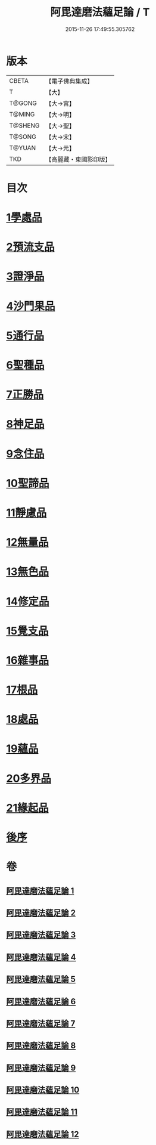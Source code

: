 #+TITLE: 阿毘達磨法蘊足論 / T
#+DATE: 2015-11-26 17:49:55.305762
* 版本
 |     CBETA|【電子佛典集成】|
 |         T|【大】     |
 |    T@GONG|【大→宮】   |
 |    T@MING|【大→明】   |
 |   T@SHENG|【大→聖】   |
 |    T@SONG|【大→宋】   |
 |    T@YUAN|【大→元】   |
 |       TKD|【高麗藏・東國影印版】|

* 目次
* [[file:KR6l0002_001.txt::001-0453b28][1學處品]]
* [[file:KR6l0002_002.txt::002-0458b25][2預流支品]]
* [[file:KR6l0002_002.txt::0460a17][3證淨品]]
* [[file:KR6l0002_003.txt::0464c16][4沙門果品]]
* [[file:KR6l0002_003.txt::0465a22][5通行品]]
* [[file:KR6l0002_003.txt::0466b15][6聖種品]]
* [[file:KR6l0002_003.txt::0467c23][7正勝品]]
* [[file:KR6l0002_004.txt::0471c12][8神足品]]
* [[file:KR6l0002_005.txt::0475c24][9念住品]]
* [[file:KR6l0002_006.txt::0479b24][10聖諦品]]
* [[file:KR6l0002_006.txt::0482a26][11靜慮品]]
* [[file:KR6l0002_007.txt::0485a26][12無量品]]
* [[file:KR6l0002_008.txt::008-0488b22][13無色品]]
* [[file:KR6l0002_008.txt::0489a29][14修定品]]
* [[file:KR6l0002_008.txt::0491b8][15覺支品]]
* [[file:KR6l0002_009.txt::0494c1][16雜事品]]
* [[file:KR6l0002_010.txt::010-0498b15][17根品]]
* [[file:KR6l0002_010.txt::0499c25][18處品]]
* [[file:KR6l0002_010.txt::0500c26][19蘊品]]
* [[file:KR6l0002_010.txt::0501b24][20多界品]]
* [[file:KR6l0002_011.txt::0505a9][21緣起品]]
* [[file:KR6l0002_012.txt::0513c13][後序]]
* 卷
** [[file:KR6l0002_001.txt][阿毘達磨法蘊足論 1]]
** [[file:KR6l0002_002.txt][阿毘達磨法蘊足論 2]]
** [[file:KR6l0002_003.txt][阿毘達磨法蘊足論 3]]
** [[file:KR6l0002_004.txt][阿毘達磨法蘊足論 4]]
** [[file:KR6l0002_005.txt][阿毘達磨法蘊足論 5]]
** [[file:KR6l0002_006.txt][阿毘達磨法蘊足論 6]]
** [[file:KR6l0002_007.txt][阿毘達磨法蘊足論 7]]
** [[file:KR6l0002_008.txt][阿毘達磨法蘊足論 8]]
** [[file:KR6l0002_009.txt][阿毘達磨法蘊足論 9]]
** [[file:KR6l0002_010.txt][阿毘達磨法蘊足論 10]]
** [[file:KR6l0002_011.txt][阿毘達磨法蘊足論 11]]
** [[file:KR6l0002_012.txt][阿毘達磨法蘊足論 12]]
